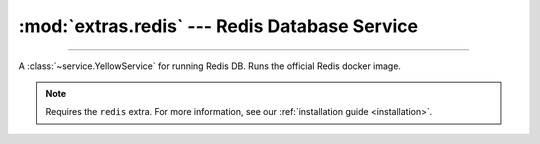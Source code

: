 :mod:`extras.redis` --- Redis Database Service
==============================================

.. module:: extras.redis
    :synopsis: Serving Redis database.

-------

A :class:`~service.YellowService` for running Redis DB. Runs the official Redis docker image.

.. note::

    Requires the ``redis`` extra. For more information, see our :ref:`installation guide <installation>`.

.. class:: RedisService(docker_client: docker.client.DockerClient, image:str="redis:latest",\
                        redis_file: typing.IO[bytes] | None=None, *, \
                        container_create_kwargs: dict[str, typing.Any] | None = None, **kwargs)

    A service to run the redis database. Inherits from :class:`~subclasses.SingleContainerService`. Usable with
    :class:`~subclasses.RunMixin` and :class:`~subclasses.AsyncRunMixin`.

    :param docker_client: The docker client to used to pull and create the Redis container.

    :param image: The image name to create a container of.

    :param redis_file: A bytes :term:`file object` for an RDB file used to load an existing Redis database. For more
     information read the official `redis manual <https://redis.io/topics/persistence>`_. Defaults to None for a fresh
     database.

    :param container_create_kwargs: Additional keyword arguments passed to :meth:`docker.models.containers.ContainerCollection.create`.

    :param \*\*kwargs: Additional keyword arguments passed to :class:`~subclasses.SingleContainerService`.

    Has the following additional methods:

    .. method:: set_rdb(redis_file: typing.IO[bytes])

        Load an existing database file onto a redis service.

        :param redis_file: A bytes :term:`file object` for an RDB file used to load an existing Redis database. For more
         information read the official `redis manual <https://redis.io/topics/persistence>`_.

        .. note::

            Cannot be called while the service is running.


    .. method:: client(*, client_cls = Redis, **kwargs)

        Returns a connected Redis client.

        :param client_cls: The class or callable to use for the client. Defaults to :class:`Redis`.

        :param \*\*kwargs: Additional keyword arguments passed to the client class.
    
    .. method:: client_port() -> int

        Returns the port to be used when connecting to the Redis server from the docker host.

    .. method:: reset_state()

        Remove all keys from the database.
        
        Equivalent to the redis command `FLUSHALL <https://redis.io/commands/FLUSHALL>`_.
    
    .. method:: set_state(db_dict: collections.abc.Mapping[str, ...])

        Set the database to a certain state.

        :param db_dict: A Mapping of string keys used as Redis keys to values. Values can be any of:

         * Primitives - :class:`str`, :class:`int`, :class:`float`, or :class:`bytes`.
         * :class:`~collections.abc.Sequence` of primitives, for Redis lists.
         * :class:`~collections.abc.Mapping` of string field names to primitives, for Redis hashmaps.
